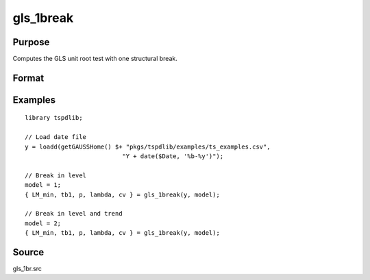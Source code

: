 
gls_1break
==============================================

Purpose
----------------

Computes the GLS unit root test with one structural break.

Format
----------------
.. function:: { ADFGLS_min, p, PT_min, MZa_min, MZt_min, MSB_min, MPT_min, s2, tb1_min, lambda, cvPT, cvMPT, cvMZt, cvDFGLS, cvMSB, cvMZa } = gls_1break(y, model [, pmax, ic])
    :noindexentry:

    :param y: Time series data to be tested.
    :type y: Nx1 matrix

    :param model: Model to be implemented.

          =========== ===========================
          0           Level shift.
          1           Trend shift.
          2           Level and trend shift.
          =========== ===========================

    :type model: Scalar

    :param pmax: Optional, the maximum number of lags for :math:`\Delta y`. Default = 8.
    :type pmax: Scalar

    :param ic: Optional, the information criterion used for choosing lags. Default = 3.

       =========== ======================
       1           Akaike.
       2           Schwarz.
       3           t-stat significance.
       =========== ======================

    :type ic: Scalar

    :return GLStau: ADF-GLS statistic.
    :rtype GLStau: Scalar

    :return p: Number of lags for ADF-GLS statistic.
    :rtype p: Scalar

    :return PT: PT statistic.
    :rtype PT: Scalar

    :return Mza: MZalpha statistic.
    :rtype Mza: Scalar

    :return Mzt: MZt statistic.
    :rtype Mzt: Scalar
    
    :return MSB: MSB statistic.
    :rtype MSB: Scalar
    
    :return MPT: MPT statistic.
    :rtype MPT: Scalar
    
    :return s2: Long-run variance based on autoregressive spectral estimate.
    :rtype s3: Scalar
    
    :return tb: Location of the break.
    :rtype tb: Scalar
    
    :return lambda: Fraction of break (tb/T)
    :rtype lambda: Scalar
    
    :return cvPT: 1%, 5%, and 10% critical values for the PT statistic.
    :rtype cvPT: Vector

    :return cvMza: 1%, 5%, and 10% critical values for the MZalpha statistic.
    :rtype cvMza: Vector

    :return cvMzt: 1%, 5%, and 10% critical values for the MZt statistic.
    :rtype cvMzt: Vector
    
    :return cvMSB: 1%, 5%, and 10% critical values for the MSB statistic.
    :rtype cvMSB: Vector
    
    :return cvMPT: 1%, 5%, and 10% critical values for the MPT statistic.
    :rtype cvMPT: Vector

Examples
--------

::

  library tspdlib;

  // Load date file
  y = loadd(getGAUSSHome() $+ "pkgs/tspdlib/examples/ts_examples.csv", 
                             "Y + date($Date, '%b-%y')");

  // Break in level
  model = 1;
  { LM_min, tb1, p, lambda, cv } = gls_1break(y, model);

  // Break in level and trend
  model = 2;
  { LM_min, tb1, p, lambda, cv } = gls_1break(y, model);

Source
------

gls_1br.src

.. seealso:: Functions :func:`gls_2breaks`
